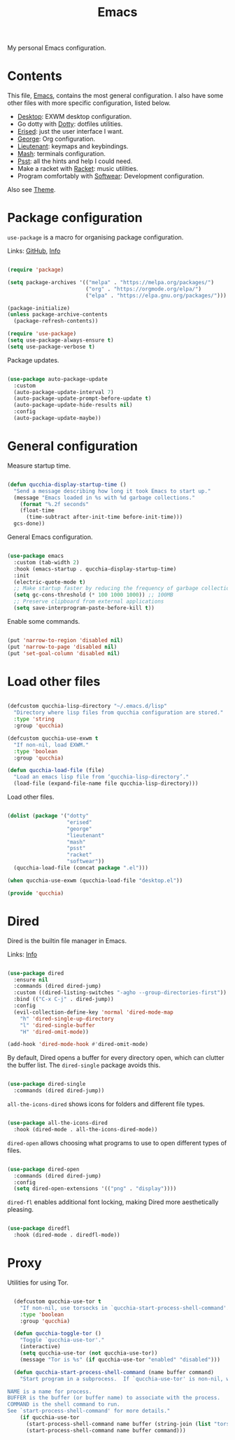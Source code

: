 #+title:Emacs
#+PROPERTY: header-args:emacs-lisp :tangle ../../home/.emacs.d/init.el

My personal Emacs configuration.

* Contents

This file, [[file:Emacs.org][Emacs]], contains the most general configuration. I also have some other files with more specific configuration, listed below.

- [[file:Desktop.org][Desktop]]: EXWM desktop configuration.
- Go dotty with [[file:Dotty.org][Dotty]]: dotfiles utilities.
- [[file:Erised.org][Erised]]: just the user interface I want.
- [[file:George.org][George]]: Org configuration.
- [[file:Lieutenant.org][Lieutenant]]: keymaps and keybindings.
- [[file:Mash.org][Mash]]: terminals configuration.
- [[file:Psst.org][Psst]]: all the hints and help I could need.
- Make a racket with [[file:Racket.org][Racket]]: music utilities.
- Program comfortably with [[file:Softwear.org][Softwear]]: Development configuration.

Also see [[../Theme.org][Theme]].

* Package configuration

=use-package= is a macro for organising package configuration.

Links: [[https://github.com/jwiegley/use-package][GitHub]], [[info:use-package][Info]]

#+begin_src emacs-lisp

  (require 'package)

  (setq package-archives '(("melpa" . "https://melpa.org/packages/")
                           ("org" . "https://orgmode.org/elpa/")
                           ("elpa" . "https://elpa.gnu.org/packages/")))

  (package-initialize)
  (unless package-archive-contents
    (package-refresh-contents))

  (require 'use-package)
  (setq use-package-always-ensure t)
  (setq use-package-verbose t)

#+end_src

Package updates.

#+begin_src emacs-lisp

  (use-package auto-package-update
    :custom
    (auto-package-update-interval 7)
    (auto-package-update-prompt-before-update t)
    (auto-package-update-hide-results nil)
    :config
    (auto-package-update-maybe))

#+end_src

* General configuration

Measure startup time.

#+begin_src emacs-lisp

(defun qucchia-display-startup-time ()
  "Send a message describing how long it took Emacs to start up."
  (message "Emacs loaded in %s with %d garbage collections."
    (format "%.2f seconds"
    (float-time
      (time-subtract after-init-time before-init-time)))
  gcs-done))

#+end_src

General Emacs configuration.

#+begin_src emacs-lisp

  (use-package emacs
    :custom (tab-width 2)
    :hook (emacs-startup . qucchia-display-startup-time)
    :init
    (electric-quote-mode t)
    ;; Make startup faster by reducing the frequency of garbage collection
    (setq gc-cons-threshold (* 100 1000 1000)) ;; 100MB
    ;; Preserve clipboard from external applications
    (setq save-interprogram-paste-before-kill t))

#+end_src

Enable some commands.

#+begin_src emacs-lisp

  (put 'narrow-to-region 'disabled nil)
  (put 'narrow-to-page 'disabled nil)
  (put 'set-goal-column 'disabled nil)

#+end_src

* Load other files

#+begin_src emacs-lisp

  (defcustom qucchia-lisp-directory "~/.emacs.d/lisp"
    "Directory where lisp files from qucchia configuration are stored."
    :type 'string
    :group 'qucchia)

  (defcustom qucchia-use-exwm t
    "If non-nil, load EXWM."
    :type 'boolean
    :group 'qucchia)

  (defun qucchia-load-file (file)
    "Load an emacs lisp file from ‘qucchia-lisp-directory’."
    (load-file (expand-file-name file qucchia-lisp-directory)))

#+end_src

Load other files.

#+begin_src emacs-lisp

  (dolist (package '("dotty"
                     "erised"
                     "george"
                     "lieutenant"
                     "mash"
                     "psst"
                     "racket"
                     "softwear"))
    (qucchia-load-file (concat package ".el")))

  (when qucchia-use-exwm (qucchia-load-file "desktop.el"))

  (provide 'qucchia)

#+end_src

* Dired

Dired is the builtin file manager in Emacs.

Links: [[info:emacs#Dired][Info]]

#+begin_src emacs-lisp

  (use-package dired
    :ensure nil
    :commands (dired dired-jump)
    :custom ((dired-listing-switches "-agho --group-directories-first"))
    :bind (("C-x C-j" . dired-jump))
    :config
    (evil-collection-define-key 'normal 'dired-mode-map
      "h" 'dired-single-up-directory
      "l" 'dired-single-buffer
      "H" 'dired-omit-mode))

  (add-hook 'dired-mode-hook #'dired-omit-mode)

#+end_src

By default, Dired opens a buffer for every directory open, which can clutter the buffer list. The =dired-single= package avoids this.

#+begin_src emacs-lisp

  (use-package dired-single
    :commands (dired dired-jump))

#+end_src

=all-the-icons-dired= shows icons for folders and different file types.

#+begin_src emacs-lisp

  (use-package all-the-icons-dired
    :hook (dired-mode . all-the-icons-dired-mode))

#+end_src

=dired-open= allows choosing what programs to use to open different types of files.

#+begin_src emacs-lisp

  (use-package dired-open
    :commands (dired dired-jump)
    :config
    (setq dired-open-extensions '(("png" . "display"))))

#+end_src

=dired-fl= enables additional font locking, making Dired more aesthetically pleasing.

#+begin_src emacs-lisp

  (use-package diredfl
    :hook (dired-mode . diredfl-mode))

#+end_src

* Proxy

Utilities for using Tor.

#+begin_src emacs-lisp

  (defcustom qucchia-use-tor t
    "If non-nil, use torsocks in `qucchia-start-process-shell-command'."
    :type 'boolean
    :group 'qucchia)

  (defun qucchia-toggle-tor ()
    "Toggle `qucchia-use-tor'."
    (interactive)
    (setq qucchia-use-tor (not qucchia-use-tor))
    (message "Tor is %s" (if qucchia-use-tor "enabled" "disabled")))

  (defun qucchia-start-process-shell-command (name buffer command)
    "Start program in a subprocess.  If `qucchia-use-tor' is non-nil, wrap it in torsocks.

NAME is a name for process.
BUFFER is the buffer (or buffer name) to associate with the process.
COMMAND is the shell command to run.
See `start-process-shell-command' for more details."
    (if qucchia-use-tor
      (start-process-shell-command name buffer (string-join (list "torsocks " command)))
      (start-process-shell-command name buffer command)))

#+end_src
